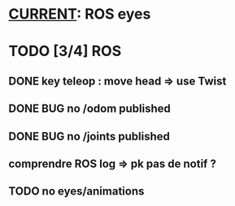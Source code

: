 * _CURRENT_: ROS eyes
* TODO [3/4] ROS
** DONE key teleop : move head => use Twist
** DONE BUG no /odom published
** DONE BUG no /joints published
** comprendre ROS log => pk pas de notif ?
** TODO no eyes/animations
